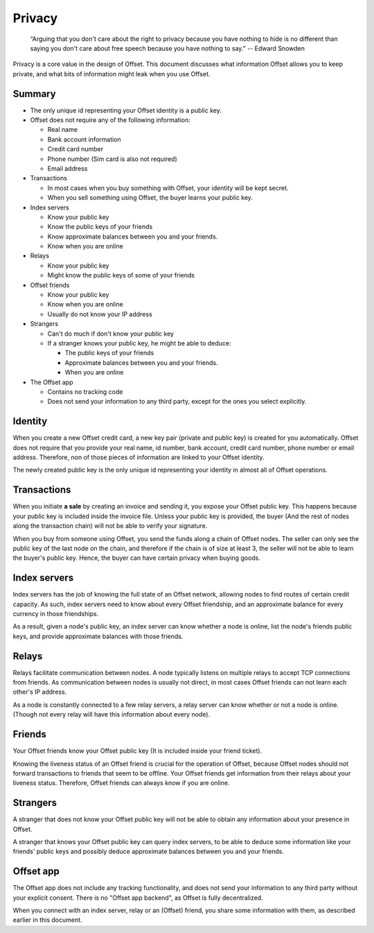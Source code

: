 Privacy
=======

        “Arguing that you don't care about the right to privacy because you
        have nothing to hide is no different than saying you don't care about
        free speech because you have nothing to say.” 
        -- Edward Snowden

Privacy is a core value in the design of Offset. This document discusses what
information Offset allows you to keep private, and what bits of information
might leak when you use Offset.

Summary
-------

* The only unique id representing your Offset identity is a public key.

* Offset does not require any of the following information:

  * Real name
  * Bank account information
  * Credit card number
  * Phone number (Sim card is also not required)
  * Email address

* Transactions

  * In most cases when you buy something with Offset, your identity will be kept secret.
  * When you sell something using Offset, the buyer learns your public key.

* Index servers 

  * Know your public key
  * Know the public keys of your friends
  * Know approximate balances between you and your friends.
  * Know when you are online

* Relays

  * Know your public key
  * Might know the public keys of some of your friends

* Offset friends

  * Know your public key
  * Know when you are online
  * Usually do not know your IP address

* Strangers

  * Can't do much if don't know your public key

  * If a stranger knows your public key, he might be able to deduce:

    * The public keys of your friends
    * Approximate balances between you and your friends.
    * When you are online


* The Offset app 

  * Contains no tracking code
  * Does not send your information to any third party, except for the ones you select explicitly.



Identity
--------

When you create a new Offset credit card, a new key pair (private and public
key) is created for you automatically. Offset does not require that you provide
your real name, id number, bank account, credit card number, phone number or
email address. Therefore, non of those pieces of information are linked to your
Offset identity.

The newly created public key is the only unique id representing your identity
in almost all of Offset operations.

Transactions
------------

When you initiate **a sale** by creating an invoice and sending it, you expose your
Offset public key. This happens because your public key is included inside the
invoice file. Unless your public key is provided, the buyer (And the rest of
nodes along the transaction chain) will not be able to verify your signature.

When you buy from someone using Offset, you send the funds along a chain of
Offset nodes. The seller can only see the public key of the last node on the
chain, and therefore if the chain is of size at least 3, the seller will not be
able to learn the buyer's public key. Hence, the buyer can have certain privacy
when buying goods.

Index servers
-------------

Index servers has the job of knowing the full state of an Offset network,
allowing nodes to find routes of certain credit capacity. As such, index
servers need to know about every Offset friendship, and an approximate balance
for every currency in those friendships.

As a result, given a node's public key, an index server can know whether a node
is online, list the node's friends public keys, and provide approximate
balances with those friends.


Relays
------

Relays facilitate communication between nodes. A node typically listens on
multiple relays to accept TCP connections from friends. As communication
between nodes is usually not direct, in most cases Offset friends can not learn
each other's IP address.

As a node is constantly connected to a few relay servers, a relay server can 
know whether or not a node is online. (Though not every relay will have this
information about every node).


Friends
-------

Your Offset friends know your Offset public key (It is included inside your
friend ticket).

Knowing the liveness status of an Offset friend is crucial for the operation of
Offset, because Offset nodes should not forward transactions to friends that
seem to be offline. Your Offset friends get information from their relays about
your liveness status. Therefore, Offset friends can always know if you are
online. 


Strangers
---------

A stranger that does not know your Offset public key will not be able to obtain
any information about your presence in Offset.

A stranger that knows your Offset public key can query index servers, to be
able to deduce some information like your friends' public keys and possibly
deduce approximate balances between you and your friends.


Offset app
----------

The Offset app does not include any tracking functionality, and does not send
your information to any third party without your explicit consent. There is no
"Offset app backend", as Offset is fully decentralized.

When you connect with an index server, relay or an (Offset) friend, you share
some information with them, as described earlier in this document.
